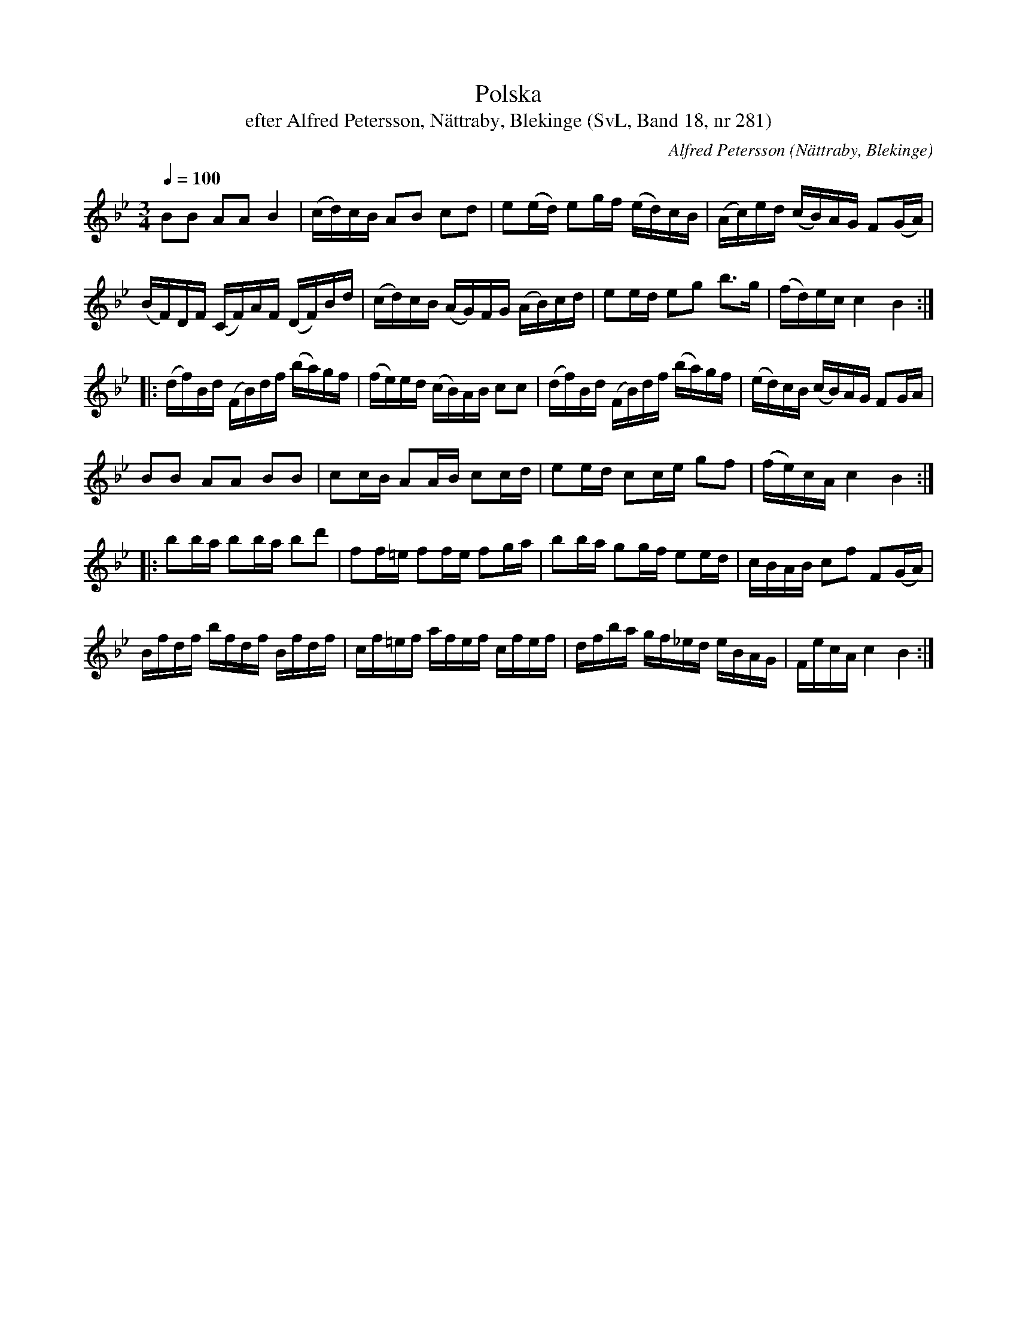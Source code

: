 %%abc-charset utf-8

X:281
T:Polska
T:efter Alfred Petersson, Nättraby, Blekinge (SvL, Band 18, nr 281)
B:Svenska Låtar Blekinge
N:Svenska Låtar, Band 18 nr 281
O:Nättraby, Blekinge
R:Polska
C:Alfred Petersson
M:3/4
L:1/16
Q:1/4=100
Z:Konverterad till abc-format av  Olle Paulsson 05-01-03
K:Bb
B2B2 A2A2 B4|(cd)cB A2B2 c2d2|e2(ed) e2gf (ed)cB|(Ac)ed (cB)AG F2(GA)|
(BF)DF (CF)AF (DF)Bd|(cd)cB (AG)FG (AB)cd|e2ed e2g2 b3g|(fd)ec c4 B4:|
|:(df)Bd (FB)df (ba)gf|(fe)ed (cB)AB c2c2|(df)Bd (FB)df (ba)gf|(ed)cB (cB)AG F2GA|
B2B2 A2A2 B2B2|c2cB A2AB c2cd|e2ed c2ce g2f2|(fe)cA c4 B4:|
|:b2ba b2ba b2d'2|f2f=e f2fe f2ga|b2ba g2gf e2ed|cBAB c2f2 F2(GA)|
Bfdf bfdf Bfdf|cf=ef afef cfef|dfba gf_ed eBAG|FecA c4 B4:|


